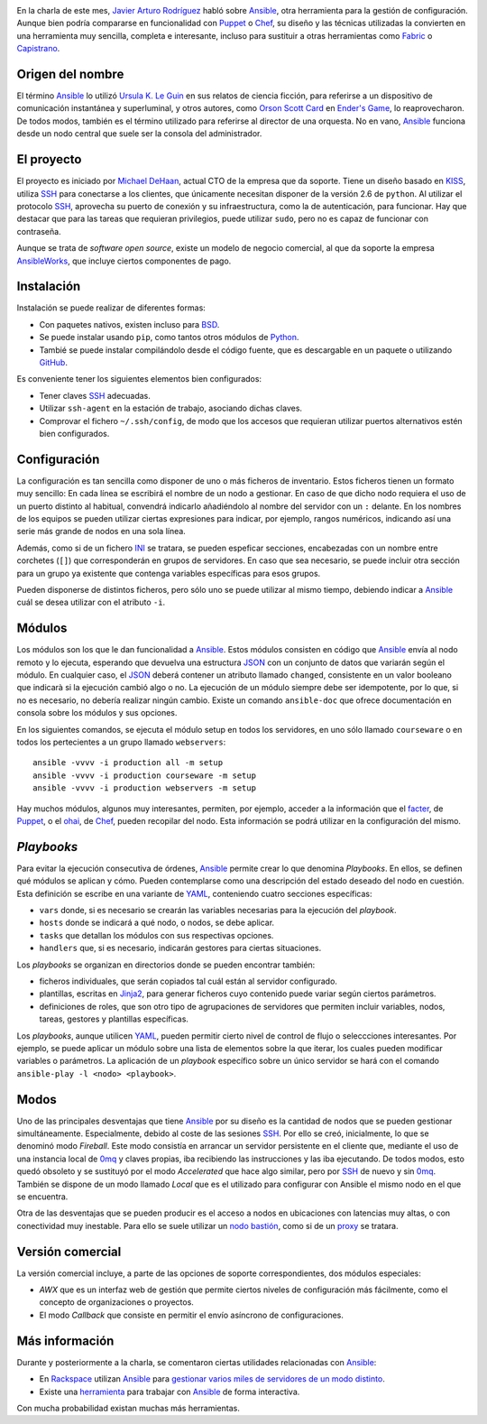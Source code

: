 .. title: Reunión de Sudoers BCN de Noviembre
.. author: Ignasi Fosch
.. slug: reunion-sudoers-noviembre
.. date: 2013/11/06 20:00
.. tags: Eventos,Sudoers BCN,Ansible

.. image:: /images/SudoersBCN.png
   :width: 180
   :height: 150
   :alt: sudo make me a sandwich
   :align: left

En la charla de este mes, `Javier Arturo Rodríguez`_ habló sobre Ansible_, otra herramienta para la gestión de configuración. Aunque bien podría compararse en funcionalidad con Puppet_ o Chef_, su diseño y las técnicas utilizadas la convierten en una herramienta muy sencilla, completa e interesante, incluso para sustituir a otras herramientas como Fabric_ o Capistrano_.

.. TEASER_END

Origen del nombre
-----------------

El término Ansible_ lo utilizó `Ursula K. Le Guin`_ en sus relatos de ciencia ficción, para referirse a un dispositivo de comunicación instantánea y superluminal, y otros autores, como `Orson Scott Card`_ en `Ender's Game`_, lo reaprovecharon. De todos modos, también es el término utilizado para referirse al director de una orquesta. No en vano, Ansible_ funciona desde un nodo central que suele ser la consola del administrador.

El proyecto
-----------

El proyecto es iniciado por `Michael DeHaan`_, actual CTO de la empresa que da soporte. Tiene un diseño basado en KISS_, utiliza SSH_ para conectarse a los clientes, que únicamente necesitan disponer de la versión 2.6 de ``python``. Al utilizar el protocolo SSH_, aprovecha su puerto de conexión y su infraestructura, como la de autenticación, para funcionar. Hay que destacar que para las tareas que requieran privilegios, puede utilizar ``sudo``, pero no es capaz de funcionar con contraseña.

Aunque se trata de *software open source*, existe un modelo de negocio comercial, al que da soporte la empresa AnsibleWorks_, que incluye ciertos componentes de pago.

Instalación
-----------

Instalación se puede realizar de diferentes formas:

* Con paquetes nativos, existen incluso para BSD_.
* Se puede instalar usando ``pip``, como tantos otros módulos de Python_.
* Tambié se puede instalar compilándolo desde el código fuente, que es descargable en un paquete o utilizando GitHub_.

Es conveniente tener los siguientes elementos bien configurados:

* Tener claves SSH_ adecuadas.
* Utilizar ``ssh-agent`` en la estación de trabajo, asociando dichas claves.
* Comprovar el fichero ``~/.ssh/config``, de modo que los accesos que requieran utilizar puertos alternativos estén bien configurados.

Configuración
-------------

La configuración es tan sencilla como disponer de uno o más ficheros de inventario. Estos ficheros tienen un formato muy sencillo: En cada línea se escribirá el nombre de un nodo a gestionar. En caso de que dicho nodo requiera el uso de un puerto distinto al habitual, convendrá indicarlo añadiéndolo al nombre del servidor con un ``:`` delante. En los nombres de los equipos se pueden utilizar ciertas expresiones para indicar, por ejemplo, rangos numéricos, indicando así una serie más grande de nodos en una sola línea.

Además, como si de un fichero INI_ se tratara, se pueden espeficar secciones, encabezadas con un nombre entre corchetes (``[]``) que corresponderán en grupos de servidores. En caso que sea necesario, se puede incluir otra sección para un grupo ya existente que contenga variables específicas para esos grupos.

Pueden disponerse de distintos ficheros, pero sólo uno se puede utilizar al mismo tiempo, debiendo indicar a Ansible_ cuál se desea utilizar con el atributo ``-i``.

Módulos
-------

Los módulos son los que le dan funcionalidad a Ansible_. Estos módulos consisten en código que Ansible_ envía al nodo remoto y lo ejecuta, esperando que devuelva una estructura JSON_ con un conjunto de datos que variarán según el módulo. En cualquier caso, el JSON_ deberá contener un atributo llamado ``changed``, consistente en un valor booleano que indicarà si la ejecución cambió algo o no. La ejecución de un módulo siempre debe ser idempotente, por lo que, si no es necesario, no debería realizar ningún cambio. Existe un comando ``ansible-doc`` que ofrece documentación en consola sobre los módulos y sus opciones.

En los siguientes comandos, se ejecuta el módulo setup en todos los servidores, en uno sólo llamado ``courseware`` o en todos los pertecientes a un grupo llamado ``webservers``: ::

    ansible -vvvv -i production all -m setup
    ansible -vvvv -i production courseware -m setup
    ansible -vvvv -i production webservers -m setup

Hay muchos módulos, algunos muy interesantes, permiten, por ejemplo, acceder a la información que el facter_, de Puppet_, o el ohai_, de Chef_, pueden recopilar del nodo. Esta información se podrá utilizar en la configuración del mismo.

*Playbooks*
-----------

Para evitar la ejecución consecutiva de órdenes, Ansible_ permite crear lo que denomina *Playbooks*. En ellos, se definen qué módulos se aplican y cómo. Pueden contemplarse como una descripción del estado deseado del nodo en cuestión. Esta definición se escribe en una variante de YAML_, conteniendo cuatro secciones específicas:

* ``vars`` donde, si es necesario se crearán las variables necesarias para la ejecución del *playbook*.
* ``hosts`` donde se indicará a qué nodo, o nodos, se debe aplicar.
* ``tasks`` que detallan los módulos con sus respectivas opciones.
* ``handlers`` que, si es necesario, indicarán gestores para ciertas situaciones.

Los *playbooks* se organizan en directorios donde se pueden encontrar también:

* ficheros individuales, que serán copiados tal cuál están al servidor configurado.
* plantillas, escritas en Jinja2_, para generar ficheros cuyo contenido puede variar según ciertos parámetros.
* definiciones de roles, que son otro tipo de agrupaciones de servidores que permiten incluir variables, nodos, tareas, gestores y plantillas específicas.

Los *playbooks*, aunque utilicen YAML_, pueden permitir cierto nivel de control de flujo o seleccciones interesantes. Por ejemplo, se puede aplicar un módulo sobre una lista de elementos sobre la que iterar, los cuales pueden modificar variables o parámetros. La aplicación de un *playbook* específico sobre un único servidor se hará con el comando ``ansible-play -l <nodo> <playbook>``.

Modos
-----

Uno de las principales desventajas que tiene Ansible_ por su diseño es la cantidad de nodos que se pueden gestionar simultáneamente. Especialmente, debido al coste de las sesiones SSH_. Por ello se creó, inicialmente, lo que se denominó modo *Fireball*. Este modo consistía en arrancar un servidor persistente en el cliente que, mediante el uso de una instancia local de 0mq_ y claves propias, iba recibiendo las instrucciones y las iba ejecutando. De todos modos, esto quedó obsoleto y se sustituyó por el modo *Accelerated* que hace algo similar, pero por SSH_ de nuevo y sin 0mq_. También se dispone de un modo llamado *Local* que es el utilizado para configurar con Ansible el mismo nodo en el que se encuentra.

Otra de las desventajas que se pueden producir es el acceso a nodos en ubicaciones con latencias muy altas, o con conectividad muy inestable. Para ello se suele utilizar un `nodo bastión`_, como si de un proxy_ se tratara.

Versión comercial
-----------------

La versión comercial incluye, a parte de las opciones de soporte correspondientes, dos módulos especiales:

* *AWX* que es un interfaz web de gestión que permite ciertos niveles de configuración más fácilmente, como el concepto de organizaciones o proyectos.
* El modo *Callback* que consiste en permitir el envío asíncrono de configuraciones.

Más información
---------------

Durante y posteriormente a la charla, se comentaron ciertas utilidades relacionadas con Ansible_:

* En Rackspace_ utilizan Ansible_ para `gestionar varios miles de servidores de un modo distinto`_.
* Existe una herramienta_ para trabajar con Ansible_ de forma interactiva.

Con mucha probabilidad existan muchas más herramientas.

.. _`Javier Arturo Rodríguez`: https://twitter.com/codehead
.. _Ansible: http://www.ansibleworks.com/
.. _Puppet: http://puppetlabs.com/
.. _Chef: http://www.opscode.com/chef/
.. _Fabric: http://docs.fabfile.org/en/1.8/
.. _Capistrano: http://www.capistranorb.com/
.. _`Ursula K. Le Guin`: http://es.wikipedia.org/wiki/Ursula_K._Le_Guin
.. _`Orson Scott Card`: http://es.wikipedia.org/wiki/Orson_Scott_Card
.. _`Ender's game`: http://es.wikipedia.org/wiki/El_juego_de_Ender
.. _`Michael DeHaan`: http://michaeldehaan.net/
.. _KISS: http://es.wikipedia.org/wiki/Principio_KISS
.. _SSH: http://openssh.org/es/
.. _AnsibleWorks: Ansible_
.. _BSD: http://bsd.org
.. _Python: http://python.org
.. _Github: http://github.com/
.. _INI: http://es.wikipedia.org/wiki/INI_(extensi%C3%B3n_de_archivo)
.. _JSON: http://es.wikipedia.org/wiki/JSON
.. _facter: http://puppetlabs.com/facter
.. _ohai: http://docs.opscode.com/ohai.html
.. _YAML: http://es.wikipedia.org/wiki/YAML
.. _Jinja2: http://jinja.pocoo.org/docs/
.. _0mq: http://zeromq.org/
.. _`nodo bastión`: http://es.wikipedia.org/wiki/Bastion_host
.. _proxy: http://es.wikipedia.org/wiki/Proxy
.. _Rackspace: http://www.rackspace.com/es/
.. _`gestionar varios miles de servidores de un modo distinto`: http://www.slideshare.net/JesseKeating/ansiblefest-rax
.. _herramienta: https://github.com/dominis/ansible-shell
